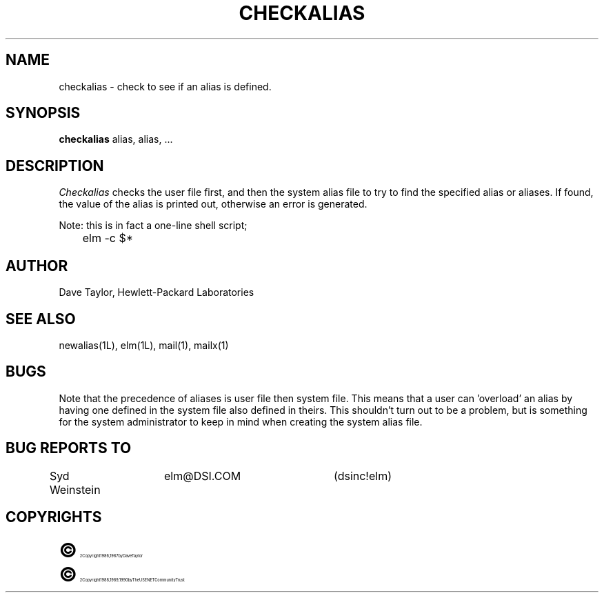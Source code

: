 .TH CHECKALIAS 1L "Elm Version 2.3" "USENET Community Trust"
.SH NAME
checkalias - check to see if an alias is defined.
.SH SYNOPSIS
.B checkalias
alias, alias, ...
.SH DESCRIPTION
.I Checkalias
checks the user file first, and then the system alias file
to try to find the specified alias or aliases.  If found,
the value of the alias is printed out, otherwise an error
is generated.
.P
Note: this is in fact a one-line shell script;
.nf

	elm -c $*
.fi
.SH AUTHOR
Dave Taylor, Hewlett-Packard Laboratories
.SH SEE\ ALSO
newalias(1L), elm(1L), mail(1), mailx(1)
.SH BUGS
Note that the precedence of aliases is user file then system
file.  This means that a user can 'overload' an alias by having
one defined in the system file also defined in theirs.  This
shouldn't turn out to be a problem, but is something for
the system administrator to keep in mind when creating the
system alias file.
.SH BUG REPORTS TO
Syd Weinstein	elm@DSI.COM	(dsinc!elm)
.SH COPYRIGHTS
.ps 18
\fB\(co\fR\s12 Copyright 1986, 1987 by Dave Taylor
.br
.ps 18
\fB\(co\fR\s12 Copyright 1988, 1989, 1990 by The USENET Community Trust
